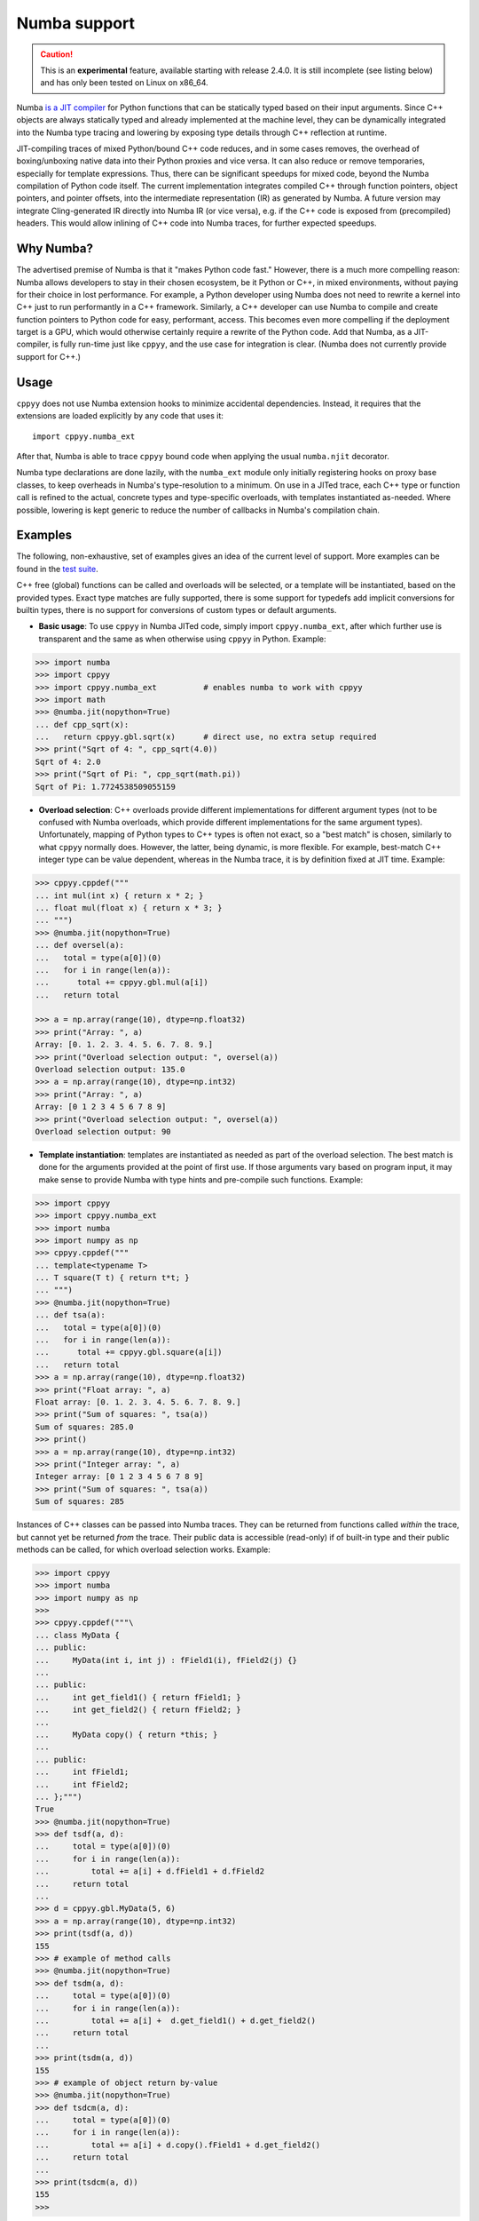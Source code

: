 .. _numba:


Numba support
=============

.. caution::

    This is an **experimental** feature, available starting with release
    2.4.0.
    It is still incomplete (see listing below) and has only been tested on
    Linux on x86_64.

Numba `is a JIT compiler`_ for Python functions that can be statically typed
based on their input arguments.
Since C++ objects are always statically typed and already implemented at the
machine level, they can be dynamically integrated into the Numba type tracing
and lowering by exposing type details through C++ reflection at runtime.

JIT-compiling traces of mixed Python/bound C++ code reduces, and in some
cases removes, the overhead of boxing/unboxing native data into their Python
proxies and vice versa.
It can also reduce or remove temporaries, especially for template
expressions.
Thus, there can be significant speedups for mixed code, beyond the Numba
compilation of Python code itself.
The current implementation integrates compiled C++ through function pointers,
object pointers, and pointer offsets, into the intermediate representation
(IR) as generated by Numba.
A future version may integrate Cling-generated IR directly into Numba IR (or
vice versa), e.g. if the C++ code is exposed from (precompiled) headers.
This would allow inlining of C++ code into Numba traces, for further
expected speedups.


Why Numba?
----------

The advertised premise of Numba is that it "makes Python code fast."
However, there is a much more compelling reason: Numba allows developers to
stay in their chosen ecosystem, be it Python or C++, in mixed environments,
without paying for their choice in lost performance.
For example, a Python developer using Numba does not need to rewrite a kernel
into C++ just to run performantly in a C++ framework.
Similarly, a C++ developer can use Numba to compile and create function
pointers to Python code for easy, performant, access.
This becomes even more compelling if the deployment target is a GPU, which
would otherwise certainly require a rewrite of the Python code.
Add that Numba, as a JIT-compiler, is fully run-time just like ``cppyy``,
and the use case for integration is clear.
(Numba does not currently provide support for C++.)


Usage
-------

``cppyy`` does not use Numba extension hooks to minimize accidental
dependencies.
Instead, it requires that the extensions are loaded explicitly by any code
that uses it::

  import cppyy.numba_ext

After that, Numba is able to trace ``cppyy`` bound code when applying the
usual ``numba.njit`` decorator.

Numba type declarations are done lazily, with the ``numba_ext`` module only
initially registering hooks on proxy base classes, to keep overheads in
Numba's type-resolution to a minimum.
On use in a JITed trace, each C++ type or function call is refined to the
actual, concrete types and type-specific overloads, with templates
instantiated as-needed.
Where possible, lowering is kept generic to reduce the number of callbacks
in Numba's compilation chain.


Examples
--------

The following, non-exhaustive, set of examples gives an idea of the
current level of support.
More examples can be found in the `test suite`_.

C++ free (global) functions can be called and overloads will be selected, or
a template will be instantiated, based on the provided types.
Exact type matches are fully supported, there is some support for typedefs
add implicit conversions for builtin types, there is no support for
conversions of custom types or default arguments.

-  **Basic usage**: To use ``cppyy`` in Numba JITed code, simply import
   ``cppyy.numba_ext``, after which further use is transparent and the same
   as when otherwise using ``cppyy`` in Python.
   Example:

.. code-block:: python

   >>> import numba
   >>> import cppyy
   >>> import cppyy.numba_ext          # enables numba to work with cppyy
   >>> import math
   >>> @numba.jit(nopython=True)
   ... def cpp_sqrt(x):
   ...   return cppyy.gbl.sqrt(x)      # direct use, no extra setup required
   >>> print("Sqrt of 4: ", cpp_sqrt(4.0))
   Sqrt of 4: 2.0
   >>> print("Sqrt of Pi: ", cpp_sqrt(math.pi))
   Sqrt of Pi: 1.7724538509055159


-  **Overload selection**: C++ overloads provide different implementations
   for different argument  types (not to be confused with Numba overloads,
   which provide different implementations for the same argument types).
   Unfortunately, mapping of Python types to C++ types is often not exact,
   so a "best match" is chosen, similarly to what ``cppyy`` normally does.
   However, the latter, being dynamic, is more flexible.
   For example, best-match C++ integer type can be value dependent, whereas
   in the Numba trace, it is by definition fixed at JIT time.
   Example:

.. code-block:: python

   >>> cppyy.cppdef("""
   ... int mul(int x) { return x * 2; }
   ... float mul(float x) { return x * 3; }
   ... """)
   >>> @numba.jit(nopython=True)
   ... def oversel(a):
   ...   total = type(a[0])(0)
   ...   for i in range(len(a)):
   ...      total += cppyy.gbl.mul(a[i])
   ...   return total

   >>> a = np.array(range(10), dtype=np.float32)
   >>> print("Array: ", a)
   Array: [0. 1. 2. 3. 4. 5. 6. 7. 8. 9.]
   >>> print("Overload selection output: ", oversel(a))
   Overload selection output: 135.0
   >>> a = np.array(range(10), dtype=np.int32)
   >>> print("Array: ", a)
   Array: [0 1 2 3 4 5 6 7 8 9]
   >>> print("Overload selection output: ", oversel(a))
   Overload selection output: 90

-  **Template instantiation**: templates are instantiated as needed as part
   of the overload selection.
   The best match is done for the arguments provided at the point of first
   use.
   If those arguments vary based on program input, it may make sense to
   provide Numba with type hints and pre-compile such functions.
   Example:

.. code-block:: python

   >>> import cppyy
   >>> import cppyy.numba_ext
   >>> import numba
   >>> import numpy as np
   >>> cppyy.cppdef("""
   ... template<typename T>
   ... T square(T t) { return t*t; }
   ... """)
   >>> @numba.jit(nopython=True)
   ... def tsa(a):
   ...   total = type(a[0])(0)
   ...   for i in range(len(a)):
   ...      total += cppyy.gbl.square(a[i])
   ...   return total
   >>> a = np.array(range(10), dtype=np.float32)
   >>> print("Float array: ", a)
   Float array: [0. 1. 2. 3. 4. 5. 6. 7. 8. 9.]
   >>> print("Sum of squares: ", tsa(a))
   Sum of squares: 285.0
   >>> print()
   >>> a = np.array(range(10), dtype=np.int32)
   >>> print("Integer array: ", a)
   Integer array: [0 1 2 3 4 5 6 7 8 9]
   >>> print("Sum of squares: ", tsa(a))
   Sum of squares: 285


Instances of C++ classes can be passed into Numba traces.
They can be returned from functions called *within* the trace, but cannot yet
be returned *from* the trace.
Their public data is accessible (read-only) if of built-in type and their
public methods can be called, for which overload selection works.
Example:

.. code-block:: python

   >>> import cppyy
   >>> import numba
   >>> import numpy as np
   >>> 
   >>> cppyy.cppdef("""\
   ... class MyData {
   ... public:
   ...     MyData(int i, int j) : fField1(i), fField2(j) {}
   ...
   ... public:
   ...     int get_field1() { return fField1; }
   ...     int get_field2() { return fField2; }
   ...
   ...     MyData copy() { return *this; }
   ...
   ... public:
   ...     int fField1;
   ...     int fField2;
   ... };""")
   True
   >>> @numba.jit(nopython=True)
   >>> def tsdf(a, d):
   ...     total = type(a[0])(0)
   ...     for i in range(len(a)):
   ...         total += a[i] + d.fField1 + d.fField2
   ...     return total
   ...
   >>> d = cppyy.gbl.MyData(5, 6)
   >>> a = np.array(range(10), dtype=np.int32)
   >>> print(tsdf(a, d))
   155
   >>> # example of method calls
   >>> @numba.jit(nopython=True)
   >>> def tsdm(a, d):
   ...     total = type(a[0])(0)
   ...     for i in range(len(a)):
   ...         total += a[i] +  d.get_field1() + d.get_field2()
   ...     return total
   ...
   >>> print(tsdm(a, d))
   155
   >>> # example of object return by-value
   >>> @numba.jit(nopython=True)
   >>> def tsdcm(a, d):
   ...     total = type(a[0])(0)
   ...     for i in range(len(a)):
   ...         total += a[i] + d.copy().fField1 + d.get_field2()
   ...     return total
   ...
   >>> print(tsdcm(a, d))
   155
   >>>


Demo: Numba physics example
---------------------------

Motivating example taken from:
`numba_scalar_impl.py <https://github.com/numba/numba-examples/blob/master/examples/physics/lennard_jones/numba_scalar_impl.py>`_

.. code-block:: python

   >>> import numba
   >>> import cppyy
   >>> import cppyy.numba_ext
   ...
   >>> cppyy.cppdef("""
   ... #include <vector>
   ... struct Atom {
   ...    float x;
   ...    float y;
   ...    float z;
   ... };
   ...
   ... std::vector<Atom> atoms = {{1, 2, 3}, {2, 3, 4}, {3, 4, 5}, {4, 5, 6}, {5, 6, 7}};
   ... """)
   ...
   >>> @numba.njit
   >>> def lj_numba_scalar(r):
   ...    sr6 = (1./r)**6
   ...    pot = 4.*(sr6*sr6 - sr6)
   ...    return pot

   >>> @numba.njit
   >>> def distance_numba_scalar(atom1, atom2):
   ...    dx = atom2.x - atom1.x
   ...    dy = atom2.y - atom1.y
   ...    dz = atom2.z - atom1.z
   ...
   ...    r = (dx * dx + dy * dy + dz * dz) ** 0.5
   ...
   ...    return r
   ...
   >>> def potential_numba_scalar(cluster):
   ...    energy = 0.0
   ...    for i in range(cluster.size() - 1):
   ...       for j in range(i + 1, cluster.size()):
   ...           r = distance_numba_scalar(cluster[i], cluster[j])
   ...           e = lj_numba_scalar(r)
   ...       energy += e
   ...
   ...    return energy
   ...
   >>> print("Total lennard jones potential =", potential_numba_scalar(cppyy.gbl.atoms))
   Total lennard jones potential = -0.5780277345740283


Overhead
--------

The main overhead of JITing Numba traces is in the type annotation in Numba
itself, optimization of the IR and assembly by the backend less so.
(There is also a non-negligible cost to Numba initialization, which is why
``cppyy`` does not provide automatic extension hooks.)
The use of ``cppyy`` bound C++, which relies on the same Numba machinery,
does not change that, since the reflection-based lookups are in C++ and
comparatively very fast.
For example, there is no appreciable difference in wall clock time to JIT a
trace using Numba's included math functions (from module ``math`` or
``numpy``) or one that uses C++ bound ones whether from the standard library
or a templated versions from e.g. Eigen.
Use of very complex template expressions may change this balance, but in
principle, wherever it makes sense in the first place to use Numba JITing, it
is also fine, performance-wise, to use ``cppyy`` bound C++ inside the trace.

A second important overhead is in unboxing Python proxies of C++ objects,
in particular when passed as an argument to a Numba-JITed function.
The main costs are in the lookup (types are matched at every invocation) and
to a lesser extent the subsequent copying of the instance data.
Thus, functions that take a C++ object as an argument will require more time
spent in the function body for JITing to be worth it than functions that do
not.

The current implementation invokes C++ callables through function pointers
and accesses data through offsets calculations from the object's base
address.
A future implementation may be able to inline C++ into the Numba trace if
code is available in headers files or was JITed.


Further Information
-------------------

-  Numba documentation:
   `numba.readthedocs.io <https://numba.readthedocs.io/en/stable/user/index.html>`_.

-  "Using C++ From Numba, Fast and Automatic", presented at `PyHEP 2022 <https://compiler-research.org/presentations/#CppyyNumbaPyHEP2022>`_

   - `PyHEP 2022 video <https://www.youtube.com/watch?v=RceFPtB4m1I>`_
   - `PyHEP 2022 slides <https://compiler-research.org/assets/presentations/B_Kundu-PyHEP22_Cppyy_Numba.pdf>`_
   - `PyHEP 2022 notebook <https://github.com/sudo-panda/PyHEP-2022>`_

-  Presentation at CERN's ROOT Parallelism, Performance and Programming Model
   (`PPP <https://indico.cern.ch/event/1196174/>`_) Meeting

   - `PPP slides <https://indico.cern.ch/event/1196174/contributions/5028203/attachments/2501253/4296778/PPP.pdf>`_
   - `PPP notebook <https://indico.cern.ch/event/1196174/contributions/5028203/attachments/2501253/4296735/PPP.ipynb>`_


Acknowledgements
----------------

This work is supported in part by the `Compiler Research Organization`_
(Princeton University), with contributions from
`Vassil Vassilev <https://github.com/vgvassilev>`_,
`Baidyanath Kundu <https://github.com/sudo-panda>`_, and
`Aaron Jomy <https://github.com/maximusron>`_.


.. _is a JIT compiler: https://numba.pydata.org/

.. _test suite: https://github.com/wlav/cppyy/blob/master/test/test_numba.py

.. _Compiler Research Organization: https://compiler-research.org/
